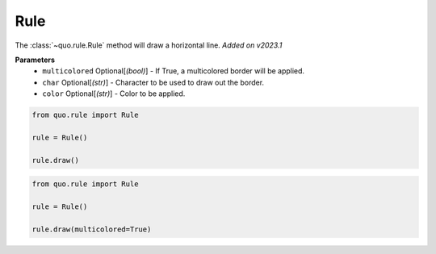 .. _rule:

Rule
========

The :class:`~quo.rule.Rule` method will draw a horizontal line.
*Added on v2023.1*

**Parameters**
      - ``multicolored`` Optional[*(bool)*] - If True, a multicolored border will be applied.  
      - ``char`` Optional[*(str)*] - Character to be used to draw out the border.
      - ``color`` Optional[*(str)*] - Color to be applied.

.. code:: python

   from quo.rule import Rule

   rule = Rule()

   rule.draw()
   
.. image:: ./images/rule/rule.png
   
   
   

.. code:: python

   from quo.rule import Rule

   rule = Rule()
 
   rule.draw(multicolored=True)
   
.. image:: ./images/rule/multicolored-rule.png
